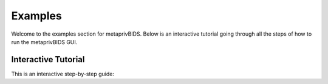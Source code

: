 .. _examples_section:

Examples
========

Welcome to the examples section for metaprivBIDS. Below is an interactive tutorial going through all the steps of how to run the metaprivBIDS GUI. 

Interactive Tutorial
--------------------

This is an interactive step-by-step guide:

.. raw:: html

    <div style="max-width: 600px; margin: 0 auto;">
        <img id="tutorialImage" src="_static/image1.png" style="width: 100%; border: 2px solid #000;">
        <br>
        <button onclick="previousImage()" style="margin-top: 10px;">Previous</button>
        <button onclick="nextImage()" style="margin-top: 10px;">Next</button>
        <br>
        <p id="imageText" style="margin-top: 10px;">Step 1: This is the first step of the tutorial.</p>
    </div>

    <script type="text/javascript">
        var images = [
            "_static/img1.png",
            "_static/img2.png",
            "_static/img3.png",
            "_static/img4.png",
            "_static/img5.png",
            "_static/img6.png",
            "_static/img7.png",
            "_static/img8.png",
            "_static/img9.png",
            "_static/img10.png",
            "_static/img11.png",
            "_static/img12.png",
            "_static/img13.png",
            "_static/img14.png",

        ];
        var texts = [
            "Step 1: The Load button prompts the user with the option to load in the dataset for analysis.",

            "Step 2: After loading the dataset, the user can then manually select columns (quasi-identifiers) by clicking on the field in the Select Column (highlighting them in blue).<br>" + 
            "<p style='margin-top: 16px;'> The field 'Unique Value' indicates how many unique values can be found in the column. The 'Type' field shows whether or not a column is continuous or categorical, " +
            "and the 'Sensitive Attribute' field is an optional column for the user to select a sensitive attribute." + 
            
            "<p style='margin-top: 16px;'> Sensitive attributes typically include information that could lead to discrimination, stigma, or other forms of harm if disclosed, such as medical conditions, sexual orientation," +
            " religious beliefs, or financial status. Hence for our example, Disease is set as a sensitive attribute." + 
            
            "<p style='margin-top: 16px;'> We have excluded 'exercise_weekly_hours' from our analysis because quasi-identifiers are required to possess a temporally static characteristic.",

            "Step 3: The Privacy Calculation button returns the user metrics for the chosen quasi-identifiers, including the number of unique rows, k-Anonymity & L-Diversity.<br>" +
            "From the data example we see that K = 1, L = 1, and the number of unique rows is 190 out of the total row count of 200, indicating a high privacy risk.",

            "Step 4: To get an overview of the individual columns' contribution to the dataset, we can push the Variable Optimization button.<br>" +
            "<p style='margin-top: 16px;'>Here the Quasi Identifier field indicates all the chosen columns. " +
            "The Difference field shows the difference between the total amount of unique rows for all combined columns and the total amount of unique rows if the given quasi-identifier were to be removed. " +
            "The Normalized field captures the importance a quasi-identifier has on the overall unique rows given its unique value count." +

            "<p style='margin-top: 16px;'>That means that columns with a low number of unique values are expected to overall not have a high impact on unique rows. " +
            "E.g., from the example dataset, we see that 'Sex' has a normalized score of 1.0, whereas 'marital-status' has a score of 0.3. Both identifiers contribute, " + 
            "in absolute numbers, the same amount to the unique rows, but 'Sex' scores higher because it is normalized by the unique values.",

            "Step 5: The Compute Suda button is based on the Special Uniques Detection Algorithm (SUDA). SUDA takes a two-step approach." +
            "<p style='margin-top: 16px;'>In the first step, all unique attribute sets (up to a user-specified size) are located at the record level. " +
            "Once all MSUs have been found, a SUDA score is assigned to each record indicating how 'risky' it is, using the size and distribution of MSUs within each record." +
            "<p style='margin-top: 16px;'>The potential risk of the records is assessed based on two factors:" +
            "<p style='margin-top: 16px;'>1) the smaller the size of the MSU within a record, the higher the risk associated with that record.<br>" + 
            "2) the greater the number of MSUs contained in the record, the higher its risk." +

            "<p style='margin-top: 16px;'> The user will be asked to fill out both the specified max size of variables to consider. This can be a minimum of 1 field and max of total amount of fields available.<br>" +
            " The Data Intrusion Simulation (DIS) metric has to be between 0 to 1, the default is set to: 0.2. The higher the DIS, the more background knowledge we assume an adversary has.",

            "Step 6: To see a preview of the data the user can push the Preview Data Button.",

            "Step 7: The Preview Data button takes the user to a new page with different options for data anonymization, e.g., round values, combine categorical values, etc.",

            "Step 8: The Combine Categorical button provides the user with an option to generalise categorical values.<br>" + 
            "<p style='margin-top: 16px;'> We can for example see from out test data, that it would make sense to combine all educational steps below high school into one category called 'K-12 education'." ,

            "Step 9: To keep track of changed categorical values, the user has the option to push the Graph Categorical button, which keeps track of changes for categorical values.",

            "Step 10: Returning back to the Main Menu we can push the Privacy Information Factor button.",

            "Step 11: This takes the user to a new page where the Cell Information Gain (CIG) can be computed." +
            " Importantly the user has the option to specify if there is any missing values in form of (NaN) values or other entries indicating missing values. In this case the computation of CIG will automatically set these to 0, ensuring that they do not count towards a privacy risk.",

            "Sep 12: This will then prompt the CIG value for all individual cell values. To get the privacy risk for the row, the RIG is computed and displayed in the outmost right field." +
            " For the dataset we see that rows with index 169, 167, 37, 52 & 159 are the top 5 rows with the highest risk." +
            " Additionally we see that PIF is 21.38, higher than the recommended guidelines seen below." +

            

            "<p style='margin-top: 16px;'>  Example thresholds for different Data Safe levels <a href='https://www.infogovanz.com/wp-content/uploads/2020/01/191202-ACS-Privacy-eReport.pdf'>[ACS Privacy Impact Assessment eReport]</a>:<br>" +

            " Safe Level 1: 1.00 ≤ PIF <br>" +
            " Safe Level 2: 0.33 ≤ PIF < 1.00 <br>" +
            " Safe Level 3: 0.11 ≤ PIF < 0.33 <br>" +
            " Safe Level 4: 0.04 ≤ PIF < 0.11 <br>" +
            " Safe Level 5: PIF < 0.04 <br>" +
            
            "<p style='margin-top: 16px;'> The user can based on this information choose to anynomise the data further by use of the methods from the preview page or manually outside the program discard rows with a user-specficed threshold", 


            "Step 13: To access the data privacy risk on a field level we can use the Generate CIG Heatpmap button.<br>" +
            " This gives the user the opportunity to directly view which quasi-identfiers contribute the most to the overall risk in the dataset." +
            
            "<p style='margin-top: 16px;'> For example, here we see that Age has a very high contribution to the risk factor whereas Sex and Salary-class contribute less.",

            "Step 14: After having performed some of the anonymising techniques from the preview page, we see a big improvement to our over Privacy information Factor." +
            "<p style='margin-top: 16px;'> The user is advised to keep track of the trade-off between utility and privacy, hence there is not a one solution fits all in regards to which anonymisation techniques to use, but rather a suggestion to what could be done to improve the available risk privacy measures from the metaprivBIDS platform." ,
            



    
        ];

        var currentIndex = 0;

        function showImage(index) {
            var imageElement = document.getElementById("tutorialImage");
            var textElement = document.getElementById("imageText");
            imageElement.src = images[index];
            textElement.innerHTML = texts[index];
            MathJax.typeset(); // Ensure MathJax processes the newly inserted content
        }

        function nextImage() {
            currentIndex++;
            if (currentIndex >= images.length) {
                currentIndex = 0;
            }
            showImage(currentIndex);
        }

        function previousImage() {
            currentIndex--;
            if (currentIndex < 0) {
                currentIndex = images.length - 1;
            }
            showImage(currentIndex);
        }
    </script>


